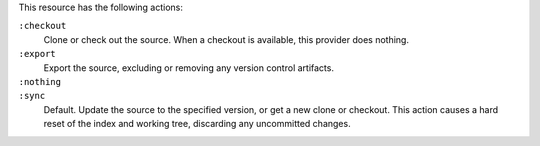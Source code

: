 .. The contents of this file may be included in multiple topics (using the includes directive).
.. The contents of this file should be modified in a way that preserves its ability to appear in multiple topics.

This resource has the following actions:

``:checkout``
   Clone or check out the source. When a checkout is available, this provider does nothing.

``:export``
   Export the source, excluding or removing any version control artifacts.

``:nothing``
   .. include:: ../../include_resources_common/includes_resources_common_actions_nothing.rst

``:sync``
   Default. Update the source to the specified version, or get a new clone or checkout. This action causes a hard reset of the index and working tree, discarding any uncommitted changes.
